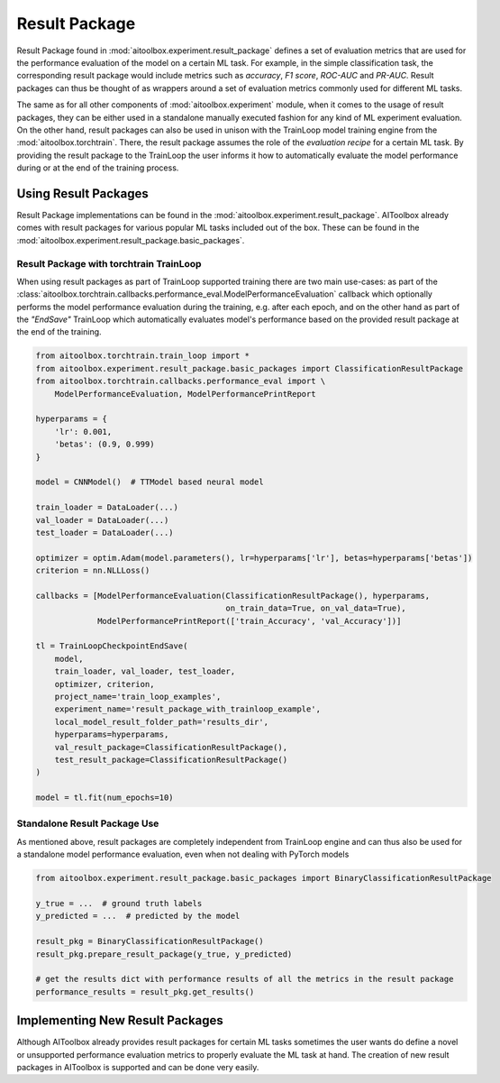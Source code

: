 Result Package
==============

Result Package found in :mod:`aitoolbox.experiment.result_package` defines a set of evaluation metrics that are
used for the performance evaluation of the model on a certain ML task. For example, in the simple classification task,
the corresponding result package would include metrics such as *accuracy*, *F1 score*, *ROC-AUC* and *PR-AUC*.
Result packages can thus be thought of as wrappers around a set of evaluation metrics commonly used for different
ML tasks.

The same as for all other components of :mod:`aitoolbox.experiment` module, when it comes to the usage of result
packages, they can be either used in a standalone manually executed fashion for any kind of ML experiment evaluation.
On the other hand, result packages can also be used in unison with the TrainLoop model training engine from
the :mod:`aitoolbox.torchtrain`. There, the result package assumes the role of the *evaluation recipe* for a certain ML
task. By providing the result package to the TrainLoop the user informs it how to automatically evaluate
the model performance during or at the end of the training process.


Using Result Packages
---------------------

Result Package implementations can be found in the :mod:`aitoolbox.experiment.result_package`. AIToolbox already comes
with result packages for various popular ML tasks included out of the box. These can be found in the
:mod:`aitoolbox.experiment.result_package.basic_packages`.


Result Package with torchtrain TrainLoop
^^^^^^^^^^^^^^^^^^^^^^^^^^^^^^^^^^^^^^^^

When using result packages as part of TrainLoop supported training there are two main use-cases: as part
of the :class:`aitoolbox.torchtrain.callbacks.performance_eval.ModelPerformanceEvaluation` callback which optionally
performs the model performance evaluation during the training, e.g. after each epoch, and on the other hand as part of
the *"EndSave"* TrainLoop which automatically evaluates model's performance based on the provided result package at
the end of the training.

.. code-block:: python

    from aitoolbox.torchtrain.train_loop import *
    from aitoolbox.experiment.result_package.basic_packages import ClassificationResultPackage
    from aitoolbox.torchtrain.callbacks.performance_eval import \
        ModelPerformanceEvaluation, ModelPerformancePrintReport

    hyperparams = {
        'lr': 0.001,
        'betas': (0.9, 0.999)
    }

    model = CNNModel()  # TTModel based neural model

    train_loader = DataLoader(...)
    val_loader = DataLoader(...)
    test_loader = DataLoader(...)

    optimizer = optim.Adam(model.parameters(), lr=hyperparams['lr'], betas=hyperparams['betas'])
    criterion = nn.NLLLoss()

    callbacks = [ModelPerformanceEvaluation(ClassificationResultPackage(), hyperparams,
                                            on_train_data=True, on_val_data=True),
                 ModelPerformancePrintReport(['train_Accuracy', 'val_Accuracy'])]

    tl = TrainLoopCheckpointEndSave(
        model,
        train_loader, val_loader, test_loader,
        optimizer, criterion,
        project_name='train_loop_examples',
        experiment_name='result_package_with_trainloop_example',
        local_model_result_folder_path='results_dir',
        hyperparams=hyperparams,
        val_result_package=ClassificationResultPackage(),
        test_result_package=ClassificationResultPackage()
    )

    model = tl.fit(num_epochs=10)


Standalone Result Package Use
^^^^^^^^^^^^^^^^^^^^^^^^^^^^^

As mentioned above, result packages are completely independent from TrainLoop engine and can thus also be used
for a standalone model performance evaluation, even when not dealing with PyTorch models

.. code-block:: python

    from aitoolbox.experiment.result_package.basic_packages import BinaryClassificationResultPackage

    y_true = ...  # ground truth labels
    y_predicted = ...  # predicted by the model

    result_pkg = BinaryClassificationResultPackage()
    result_pkg.prepare_result_package(y_true, y_predicted)

    # get the results dict with performance results of all the metrics in the result package
    performance_results = result_pkg.get_results()


Implementing New Result Packages
--------------------------------

Although AIToolbox already provides result packages for certain ML tasks sometimes the user wants do define a novel or
unsupported performance evaluation metrics to properly evaluate the ML task at hand. The creation of new result packages
in AIToolbox is supported and can be done very easily.
